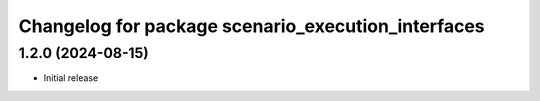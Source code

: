 ^^^^^^^^^^^^^^^^^^^^^^^^^^^^^^^^^^^^^^^^^^^^^^^^^^^
Changelog for package scenario_execution_interfaces
^^^^^^^^^^^^^^^^^^^^^^^^^^^^^^^^^^^^^^^^^^^^^^^^^^^

1.2.0 (2024-08-15)
------------------
* Initial release

